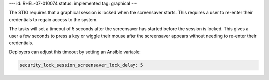 ---
id: RHEL-07-010074
status: implemented
tag: graphical
---

The STIG requires that a graphical session is locked when the screensaver
starts. This requires a user to re-enter their credentials to regain access to
the system.

The tasks will set a timeout of 5 seconds after the screensaver has started
before the session is locked. This gives a user a few seconds to press a key or
wiggle their mouse after the screensaver appears without needing to re-enter
their credentials.

Deployers can adjust this timeout by setting an Ansible variable:

.. code-block:: yaml

    security_lock_session_screensaver_lock_delay: 5
